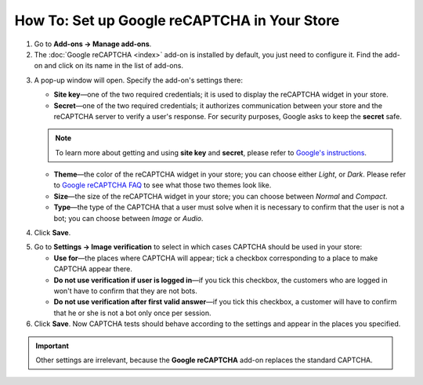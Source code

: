 *********************************************
How To: Set up Google reCAPTCHA in Your Store
*********************************************

1. Go to **Add-ons → Manage add-ons**.

2. The :doc:`Google reCAPTCHA <index>` add-on is installed by default, you just need to configure it. Find the add-on and click on its name in the list of add-ons.

.. image:: img/google_recaptcha_addon.png
    :align: center
    :alt: The Google reCAPTCHA add-on in CS-Cart and Multi-Vendor.

3. A pop-up window will open. Specify the add-on's settings there:

   * **Site key**—one of the two required credentials; it is used to display the reCAPTCHA widget in your store.

   * **Secret**—one of the two required credentials; it authorizes communication between your store and the reCAPTCHA server to verify a user's response. For security purposes, Google asks to keep the **secret** safe.

   .. note::

       To learn more about getting and using **site key** and **secret**, please refer to `Google's instructions <https://developers.google.com/recaptcha/docs/start>`_.

   * **Theme**—the color of the reCAPTCHA widget in your store; you can choose either *Light*, or *Dark*. Please refer to `Google reCAPTCHA FAQ <https://developers.google.com/recaptcha/docs/faq#can-i-customize-the-recaptcha-widget>`_ to see what those two themes look like.

   * **Size**—the size of the reCAPTCHA widget in your store; you can choose between *Normal* and *Compact*. 

   * **Type**—the type of the CAPTCHA that a user must solve when it is necessary to confirm that the user is not a bot; you can choose between *Image* or *Audio*. 

4. Click **Save**.

.. image:: img/google_recaptcha_settings.png
    :align: center
    :alt: The settings of the Google reCAPTCHA add-on.

5. Go to **Settings → Image verification** to select in which cases CAPTCHA should be used in your store:

   * **Use for**—the places where CAPTCHA will appear; tick a checkbox corresponding to a place to make CAPTCHA appear there.

   * **Do not use verification if user is logged in**—if you tick this checkbox, the customers who are logged in won't have to confirm that they are not bots. 

   * **Do not use verification after first valid answer**—if you tick this checkbox, a customer will have to confirm that he or she is not a bot only once per session.

6. Click **Save**. Now CAPTCHA tests should behave according to the settings and appear in the places you specified.

.. important::

    Other settings are irrelevant, because the **Google reCAPTCHA** add-on replaces the standard CAPTCHA.

.. image:: img/image_verification.png
    :align: center
    :alt: The settings that determine when to show a CAPTCHA.
